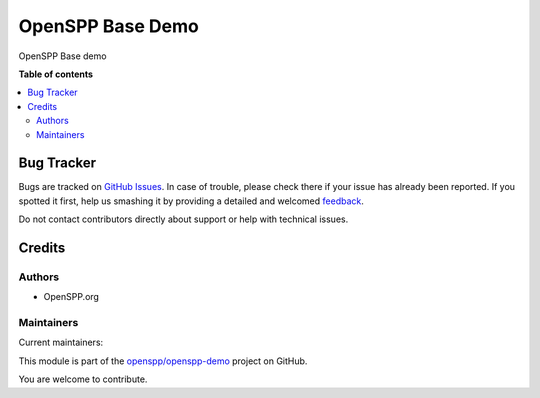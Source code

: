=================
OpenSPP Base Demo
=================

.. !!!!!!!!!!!!!!!!!!!!!!!!!!!!!!!!!!!!!!!!!!!!!!!!!!!!
   !! This file is generated by oca-gen-addon-readme !!
   !! changes will be overwritten.                   !!
   !!!!!!!!!!!!!!!!!!!!!!!!!!!!!!!!!!!!!!!!!!!!!!!!!!!!

.. |badge1| image:: https://img.shields.io/badge/maturity-Beta-yellow.png
    :target: https://odoo-community.org/page/development-status
    :alt: Beta
.. |badge2| image:: https://img.shields.io/badge/licence-LGPL--3-blue.png
    :target: http://www.gnu.org/licenses/lgpl-3.0-standalone.html
    :alt: License: LGPL-3
.. |badge3| image:: https://img.shields.io/badge/github-openspp%2Fopenspp--demo-lightgray.png?logo=github
    :target: https://github.com/openspp/openspp-demo/tree/rc/15.0.1.0.2/spp_base_demo
    :alt: openspp/openspp-demo

|badge1| |badge2| |badge3| 

OpenSPP Base demo

**Table of contents**

.. contents::
   :local:

Bug Tracker
===========

Bugs are tracked on `GitHub Issues <https://github.com/openspp/openspp-demo/issues>`_.
In case of trouble, please check there if your issue has already been reported.
If you spotted it first, help us smashing it by providing a detailed and welcomed
`feedback <https://github.com/openspp/openspp-demo/issues/new?body=module:%20spp_base_demo%0Aversion:%20rc/15.0.1.0.2%0A%0A**Steps%20to%20reproduce**%0A-%20...%0A%0A**Current%20behavior**%0A%0A**Expected%20behavior**>`_.

Do not contact contributors directly about support or help with technical issues.

Credits
=======

Authors
~~~~~~~

* OpenSPP.org

Maintainers
~~~~~~~~~~~

.. |maintainer-jeremi| image:: https://github.com/jeremi.png?size=40px
    :target: https://github.com/jeremi
    :alt: jeremi
.. |maintainer-gonzalesedwin1123| image:: https://github.com/gonzalesedwin1123.png?size=40px
    :target: https://github.com/gonzalesedwin1123
    :alt: gonzalesedwin1123

Current maintainers:

|maintainer-jeremi| |maintainer-gonzalesedwin1123| 

This module is part of the `openspp/openspp-demo <https://github.com/openspp/openspp-demo/tree/rc/15.0.1.0.2/spp_base_demo>`_ project on GitHub.

You are welcome to contribute.
